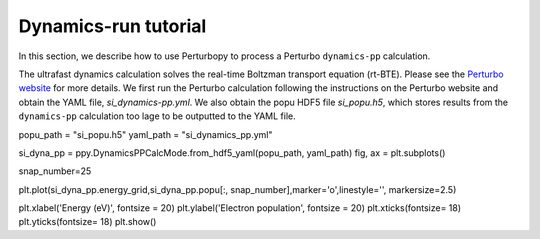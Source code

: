 Dynamics-run tutorial
=====================

In this section, we describe how to use Perturbopy to process a Perturbo ``dynamics-pp`` calculation.

The ultrafast dynamics calculation solves the real-time Boltzman transport equation (rt-BTE). Please see the `Perturbo website <https://perturbo-code.github.io/mmydoc_dynamics.html>`_ for more details. We first run the Perturbo calculation following the instructions on the Perturbo website and obtain the YAML file, *si_dynamics-pp.yml*. We also obtain the popu HDF5 file *si_popu.h5*, which stores results from the ``dynamics-pp`` calculation too lage to be outputted to the YAML file.

popu_path = "si_popu.h5"
yaml_path = "si_dynamics_pp.yml"

si_dyna_pp = ppy.DynamicsPPCalcMode.from_hdf5_yaml(popu_path, yaml_path)
fig, ax = plt.subplots()

snap_number=25

plt.plot(si_dyna_pp.energy_grid,si_dyna_pp.popu[:, snap_number],marker='o',linestyle='', markersize=2.5)

plt.xlabel('Energy (eV)', fontsize = 20)
plt.ylabel('Electron population', fontsize = 20)
plt.xticks(fontsize= 18)
plt.yticks(fontsize= 18)
plt.show()